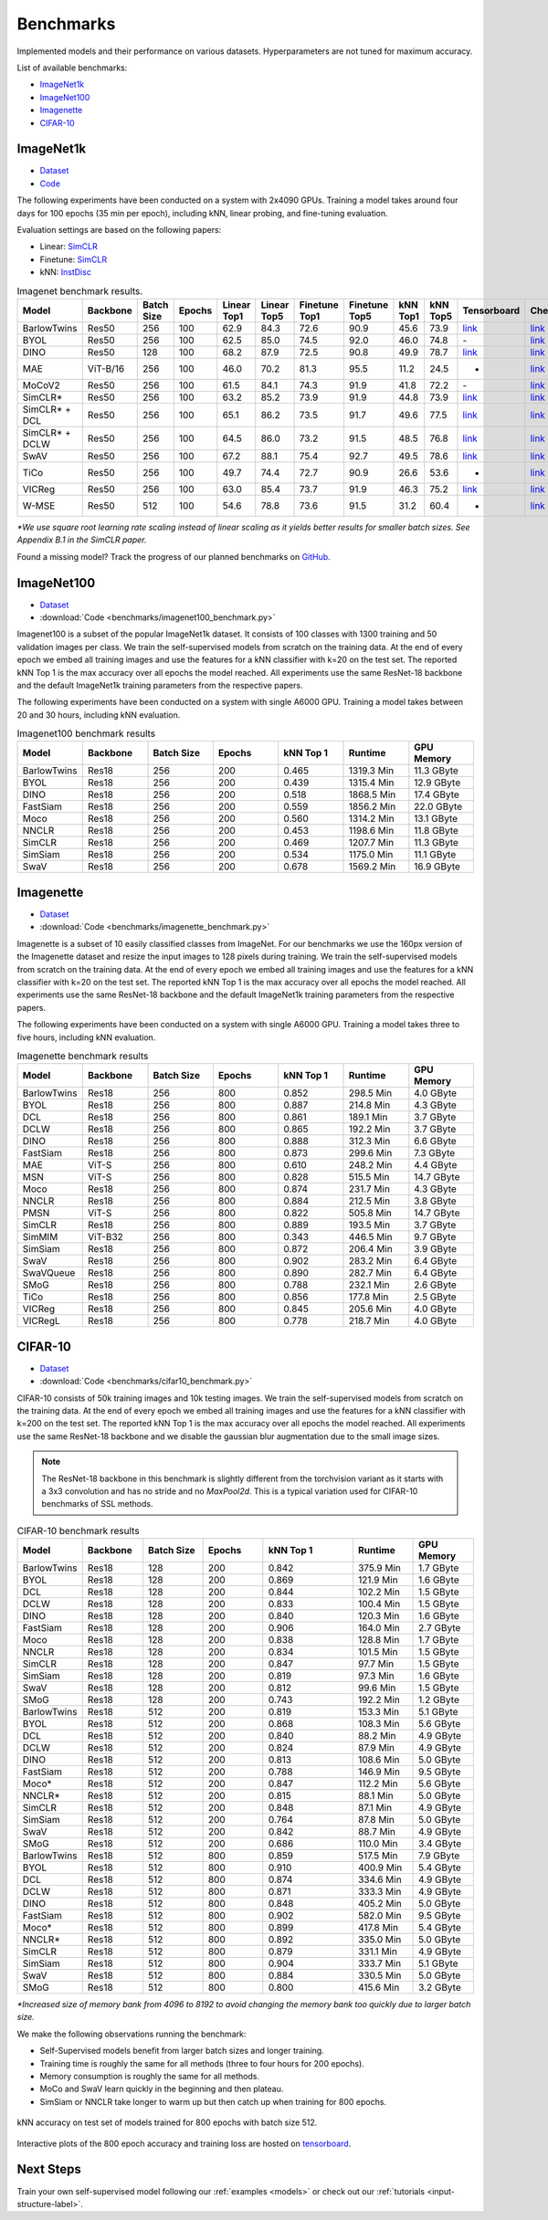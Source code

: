 Benchmarks 
===================================
Implemented models and their performance on various datasets. Hyperparameters are not tuned for maximum accuracy.

List of available benchmarks:

- `ImageNet1k`_
- `ImageNet100`_
- `Imagenette`_
- `CIFAR-10`_

ImageNet1k
----------

- `Dataset <https://image-net.org/download.php>`_
- `Code <https://github.com/lightly-ai/lightly/tree/master/benchmarks/imagenet/resnet50>`_

The following experiments have been conducted on a system with 2x4090 GPUs.
Training a model takes around four days for 100 epochs (35 min per epoch), including kNN, linear probing, and fine-tuning evaluation.

Evaluation settings are based on the following papers:

- Linear: `SimCLR <https://arxiv.org/abs/2002.05709>`_
- Finetune: `SimCLR <https://arxiv.org/abs/2002.05709>`_
- kNN: `InstDisc <https://arxiv.org/abs/1805.01978>`_

.. csv-table:: Imagenet benchmark results.
  :header: "Model", "Backbone", "Batch Size", "Epochs", "Linear Top1", "Linear Top5", "Finetune Top1", "Finetune Top5", "kNN Top1", "kNN Top5", "Tensorboard", "Checkpoint"
  :widths: 20, 20, 20, 20, 20, 20, 20, 20, 20, 20, 20, 20

  "BarlowTwins", "Res50", "256", "100", "62.9", "84.3", "72.6", "90.9", "45.6", "73.9", "`link <https://tensorboard.dev/experiment/NxyNRiQsQjWZ82I9b0PvKg/>`_", "`link <https://lightly-ssl-checkpoints.s3.amazonaws.com/imagenet_resnet50_barlowtwins_2023-08-18_00-11-03/pretrain/version_0/checkpoints/epoch%3D99-step%3D500400.ckpt>`_"
  "BYOL", "Res50", "256", "100", "62.5", "85.0", "74.5", "92.0", "46.0", "74.8", "\-", "`link <https://lightly-ssl-checkpoints.s3.amazonaws.com/imagenet_resnet50_byol_2024-02-14_16-10-09/pretrain/version_0/checkpoints/epoch%3D99-step%3D500400.ckpt>`_"
  "DINO", "Res50", "128", "100", "68.2", "87.9", "72.5", "90.8", "49.9", "78.7", "`link <https://tensorboard.dev/experiment/DvKHX9sNSWWqDrRksllPLA>`_", "`link <https://lightly-ssl-checkpoints.s3.amazonaws.com/imagenet_resnet50_dino_2023-06-06_13-59-48/pretrain/version_0/checkpoints/epoch%3D99-step%3D1000900.ckpt>`_"
  "MAE", "ViT-B/16", "256", "100", "46.0", "70.2", "81.3", "95.5", "11.2", "24.5", "-", "`link <https://lightly-ssl-checkpoints.s3.amazonaws.com/imagenet_vitb16_mae_2024-02-25_19-57-30/pretrain/version_0/checkpoints/epoch%3D99-step%3D500400.ckpt>`_"
  "MoCoV2", "Res50", "256", "100", "61.5", "84.1", "74.3", "91.9", "41.8", "72.2", "\-", "`link <https://lightly-ssl-checkpoints.s3.amazonaws.com/imagenet_resnet50_mocov2_2024-02-18_10-29-14/pretrain/version_0/checkpoints/epoch%3D99-step%3D500400.ckpt>`_"
  "SimCLR*", "Res50", "256", "100", "63.2", "85.2", "73.9", "91.9", "44.8", "73.9", "`link <https://tensorboard.dev/experiment/Ugol97adQdezgcVibDYMMA>`_", "`link <https://lightly-ssl-checkpoints.s3.amazonaws.com/imagenet_resnet50_simclr_2023-06-22_09-11-13/pretrain/version_0/checkpoints/epoch%3D99-step%3D500400.ckpt>`_"
  "SimCLR* + DCL", "Res50", "256", "100", "65.1", "86.2", "73.5", "91.7", "49.6", "77.5", "`link <https://tensorboard.dev/experiment/k4ZonZ77QzmBkc0lXswQlg>`_", "`link <https://lightly-ssl-checkpoints.s3.amazonaws.com/imagenet_resnet50_dcl_2023-07-04_16-51-40/pretrain/version_0/checkpoints/epoch%3D99-step%3D500400.ckpt>`_"
  "SimCLR* + DCLW", "Res50", "256", "100", "64.5", "86.0", "73.2", "91.5", "48.5", "76.8", "`link <https://tensorboard.dev/experiment/TrALnpwFQ4OkZV3uvaX7wQ>`_", "`link <https://lightly-ssl-checkpoints.s3.amazonaws.com/imagenet_resnet50_dclw_2023-07-07_14-57-13/pretrain/version_0/checkpoints/epoch%3D99-step%3D500400.ckpt>`_"
  "SwAV", "Res50", "256", "100", "67.2", "88.1", "75.4", "92.7", "49.5", "78.6", "`link <https://tensorboard.dev/experiment/Ipx4Oxl5Qkqm5Sl5kWyKKg>`_", "`link <https://lightly-ssl-checkpoints.s3.amazonaws.com/imagenet_resnet50_swav_2023-05-25_08-29-14/pretrain/version_0/checkpoints/epoch%3D99-step%3D500400.ckpt>`_"
  "TiCo", "Res50", "256", "100", "49.7", "74.4", "72.7", "90.9", "26.6", "53.6", "-", "`link <https://lightly-ssl-checkpoints.s3.amazonaws.com/imagenet_resnet50_tico_2024-01-07_18-40-57/pretrain/version_0/checkpoints/epoch%3D99-step%3D250200.ckpt>`_"
  "VICReg", "Res50", "256", "100", "63.0", "85.4", "73.7", "91.9", "46.3", "75.2", "`link <https://tensorboard.dev/experiment/qH5uywJbTJSzgCEfxc7yUw>`_", "`link <https://lightly-ssl-checkpoints.s3.amazonaws.com/imagenet_resnet50_vicreg_2023-09-11_10-53-08/pretrain/version_0/checkpoints/epoch%3D99-step%3D500400.ckpt>`_"
  "W-MSE", "Res50", "512", "100", "54.6", "78.8", "73.6", "91.5", "31.2", "60.4", "-", "`link <https://lightly-ssl-checkpoints.s3.amazonaws.com/imagenet_resnet50_wmse_2024-01-15_22-02-33/pretrain/version_0/checkpoints/epoch%3D99-step%3D250200.ckpt>`_"

*\*We use square root learning rate scaling instead of linear scaling as it yields better results for smaller batch sizes. See Appendix B.1 in the SimCLR paper.*

Found a missing model? Track the progress of our planned benchmarks on `GitHub <https://github.com/lightly-ai/lightly/issues/1197>`_.

ImageNet100
-----------

- `Dataset <https://image-net.org/download.php>`_
- :download:`Code <benchmarks/imagenet100_benchmark.py>`

Imagenet100 is a subset of the popular ImageNet1k dataset. It consists of 100 classes
with 1300 training and 50 validation images per class. We train the
self-supervised models from scratch on the training data. At the end of every
epoch we embed all training images and use the features for a kNN classifier 
with k=20 on the test set. The reported kNN Top 1 is the max accuracy
over all epochs the model reached. All experiments use the same ResNet-18 backbone and
the default ImageNet1k training parameters from the respective papers.

The following experiments have been conducted on a system with single A6000 GPU.
Training a model takes between 20 and 30 hours, including kNN evaluation.

.. csv-table:: Imagenet100 benchmark results
  :header: "Model", "Backbone", "Batch Size", "Epochs", "kNN Top 1", "Runtime", "GPU Memory"
  :widths: 20, 20, 20, 20, 20, 20, 20

  "BarlowTwins", "Res18", "256", "200", "0.465", "1319.3 Min", "11.3 GByte"
  "BYOL", "Res18", "256", "200", "0.439", "1315.4 Min", "12.9 GByte"
  "DINO", "Res18", "256", "200", "0.518", "1868.5 Min", "17.4 GByte"
  "FastSiam", "Res18", "256", "200", "0.559", "1856.2 Min", "22.0 GByte"
  "Moco", "Res18", "256", "200", "0.560", "1314.2 Min", "13.1 GByte"
  "NNCLR", "Res18", "256", "200", "0.453", "1198.6 Min", "11.8 GByte"
  "SimCLR", "Res18", "256", "200", "0.469", "1207.7 Min", "11.3 GByte"
  "SimSiam", "Res18", "256", "200", "0.534", "1175.0 Min", "11.1 GByte"
  "SwaV", "Res18", "256", "200", "0.678", "1569.2 Min", "16.9 GByte"


Imagenette
----------

- `Dataset <https://github.com/fastai/imagenette>`_
- :download:`Code <benchmarks/imagenette_benchmark.py>`

Imagenette is a subset of 10 easily classified classes from ImageNet.
For our benchmarks we use the 160px version of the Imagenette dataset and
resize the input images to 128 pixels during training.
We train the self-supervised models from scratch on the training data. At the end of every
epoch we embed all training images and use the features for a kNN classifier 
with k=20 on the test set. The reported kNN Top 1 is the max accuracy
over all epochs the model reached. All experiments use the same ResNet-18 backbone and
the default ImageNet1k training parameters from the respective papers.

The following experiments have been conducted on a system with single A6000 GPU.
Training a model takes three to five hours, including kNN evaluation.


.. csv-table:: Imagenette benchmark results
  :header: "Model", "Backbone", "Batch Size", "Epochs", "kNN Top 1", "Runtime", "GPU Memory"
  :widths: 20, 20, 20, 20, 20, 20, 20

  "BarlowTwins", "Res18", "256", "800", "0.852", "298.5 Min", "4.0 GByte"
  "BYOL", "Res18", "256", "800", "0.887", "214.8 Min", "4.3 GByte"
  "DCL", "Res18", "256", "800", "0.861", "189.1 Min", "3.7 GByte"
  "DCLW", "Res18", "256", "800", "0.865", "192.2 Min", "3.7 GByte"
  "DINO", "Res18", "256", "800", "0.888", "312.3 Min", "6.6 GByte"
  "FastSiam", "Res18", "256", "800", "0.873", "299.6 Min", "7.3 GByte"
  "MAE", "ViT-S", "256", "800", "0.610", "248.2 Min", "4.4 GByte"
  "MSN", "ViT-S", "256", "800", "0.828", "515.5 Min", "14.7 GByte"
  "Moco", "Res18", "256", "800", "0.874", "231.7 Min", "4.3 GByte"
  "NNCLR", "Res18", "256", "800", "0.884", "212.5 Min", "3.8 GByte"
  "PMSN", "ViT-S", "256", "800", "0.822", "505.8 Min", "14.7 GByte"
  "SimCLR", "Res18", "256", "800", "0.889", "193.5 Min", "3.7 GByte"
  "SimMIM", "ViT-B32", "256", "800", "0.343", "446.5 Min", "9.7 GByte"
  "SimSiam", "Res18", "256", "800", "0.872", "206.4 Min", "3.9 GByte"
  "SwaV", "Res18", "256", "800", "0.902", "283.2 Min", "6.4 GByte"
  "SwaVQueue", "Res18", "256", "800", "0.890", "282.7 Min", "6.4 GByte"
  "SMoG", "Res18", "256", "800", "0.788", "232.1 Min", "2.6 GByte"
  "TiCo", "Res18", "256", "800", "0.856", "177.8 Min", "2.5 GByte"
  "VICReg", "Res18", "256", "800", "0.845", "205.6 Min", "4.0 GByte"
  "VICRegL", "Res18", "256", "800", "0.778", "218.7 Min", "4.0 GByte"



CIFAR-10
--------

- `Dataset <https://www.cs.toronto.edu/~kriz/cifar.html>`_
- :download:`Code <benchmarks/cifar10_benchmark.py>` 

CIFAR-10 consists of 50k training images and 10k testing images. We train the
self-supervised models from scratch on the training data. At the end of every
epoch we embed all training images and use the features for a kNN classifier 
with k=200 on the test set. The reported kNN Top 1 is the max accuracy
over all epochs the model reached.
All experiments use the same ResNet-18 backbone and we disable the gaussian blur
augmentation due to the small image sizes.

.. note:: The ResNet-18 backbone in this benchmark is slightly different from 
          the torchvision variant as it starts with a 3x3 convolution and has no
          stride and no `MaxPool2d`. This is a typical variation used for CIFAR-10
          benchmarks of SSL methods.

.. role:: raw-html(raw)
   :format: html

.. csv-table:: CIFAR-10 benchmark results
  :header: "Model", "Backbone", "Batch Size", "Epochs", "kNN Top 1", "Runtime", "GPU Memory"
  :widths: 20, 20, 20, 20, 30, 20, 20

  "BarlowTwins", "Res18", "128", "200", "0.842", "375.9 Min", "1.7 GByte"
  "BYOL", "Res18", "128", "200", "0.869", "121.9 Min", "1.6 GByte"
  "DCL", "Res18", "128", "200", "0.844", "102.2 Min", "1.5 GByte"
  "DCLW", "Res18", "128", "200", "0.833", "100.4 Min", "1.5 GByte"
  "DINO", "Res18", "128", "200", "0.840", "120.3 Min", "1.6 GByte"
  "FastSiam", "Res18", "128", "200", "0.906", "164.0 Min", "2.7 GByte"
  "Moco", "Res18", "128", "200", "0.838", "128.8 Min", "1.7 GByte"
  "NNCLR", "Res18", "128", "200", "0.834", "101.5 Min", "1.5 GByte"
  "SimCLR", "Res18", "128", "200", "0.847", "97.7 Min", "1.5 GByte"
  "SimSiam", "Res18", "128", "200", "0.819", "97.3 Min", "1.6 GByte"
  "SwaV", "Res18", "128", "200", "0.812", "99.6 Min", "1.5 GByte"
  "SMoG", "Res18", "128", "200", "0.743", "192.2 Min", "1.2 GByte"
  "BarlowTwins", "Res18", "512", "200", "0.819", "153.3 Min", "5.1 GByte"
  "BYOL", "Res18", "512", "200", "0.868", "108.3 Min", "5.6 GByte"
  "DCL", "Res18", "512", "200", "0.840", "88.2 Min", "4.9 GByte"
  "DCLW", "Res18", "512", "200", "0.824", "87.9 Min", "4.9 GByte"
  "DINO", "Res18", "512", "200", "0.813", "108.6 Min", "5.0 GByte"
  "FastSiam", "Res18", "512", "200", "0.788", "146.9 Min", "9.5 GByte"
  "Moco*", "Res18", "512", "200", "0.847", "112.2 Min", "5.6 GByte"
  "NNCLR*", "Res18", "512", "200", "0.815", "88.1 Min", "5.0 GByte"
  "SimCLR", "Res18", "512", "200", "0.848", "87.1 Min", "4.9 GByte"
  "SimSiam", "Res18", "512", "200", "0.764", "87.8 Min", "5.0 GByte"
  "SwaV", "Res18", "512", "200", "0.842", "88.7 Min", "4.9 GByte"
  "SMoG", "Res18", "512", "200", "0.686", "110.0 Min", "3.4 GByte"
  "BarlowTwins", "Res18", "512", "800", "0.859", "517.5 Min", "7.9 GByte"
  "BYOL", "Res18", "512", "800", "0.910", "400.9 Min", "5.4 GByte"
  "DCL", "Res18", "512", "800", "0.874", "334.6 Min", "4.9 GByte"
  "DCLW", "Res18", "512", "800", "0.871", "333.3 Min", "4.9 GByte"
  "DINO", "Res18", "512", "800", "0.848", "405.2 Min", "5.0 GByte"
  "FastSiam", "Res18", "512", "800", "0.902", "582.0 Min", "9.5 GByte"
  "Moco*", "Res18", "512", "800", "0.899", "417.8 Min", "5.4 GByte"
  "NNCLR*", "Res18", "512", "800", "0.892", "335.0 Min", "5.0 GByte"
  "SimCLR", "Res18", "512", "800", "0.879", "331.1 Min", "4.9 GByte"
  "SimSiam", "Res18", "512", "800", "0.904", "333.7 Min", "5.1 GByte"
  "SwaV", "Res18", "512", "800", "0.884", "330.5 Min", "5.0 GByte"
  "SMoG", "Res18", "512", "800", "0.800", "415.6 Min", "3.2 GByte"

*\*Increased size of memory bank from 4096 to 8192 to avoid 
changing the memory bank too quickly due to larger batch size.*

We make the following observations running the benchmark:

- Self-Supervised models benefit from larger batch sizes and longer training.
- Training time is roughly the same for all methods (three to four hours for 200 epochs).
- Memory consumption is roughly the same for all methods.
- MoCo and SwaV learn quickly in the beginning and then plateau.
- SimSiam or NNCLR take longer to warm up but then catch up when training for 800 epochs.

.. figure:: images/cifar10_benchmark_knn_accuracy_800_epochs.png
    :align: center
    :alt: kNN accuracy on test set of models trained for 800 epochs

    kNN accuracy on test set of models trained for 800 epochs with batch size 
    512.

Interactive plots of the 800 epoch accuracy and training loss are hosted on
`tensorboard <https://tensorboard.dev/experiment/2XsJe3Y4TWCQSzHyDFaPQA>`__.


Next Steps
----------

Train your own self-supervised model following our :ref:`examples <models>` or
check out our :ref:`tutorials <input-structure-label>`.